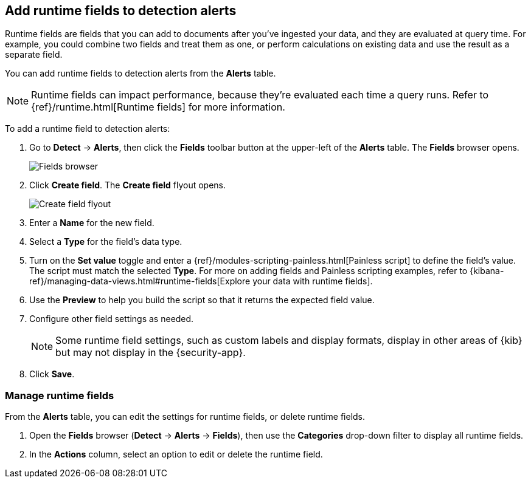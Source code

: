 [[alerts-runtime-fields]]
== Add runtime fields to detection alerts

Runtime fields are fields that you can add to documents after you've ingested your data, and they are evaluated at query time. For example, you could combine two fields and treat them as one, or perform calculations on existing data and use the result as a separate field.

You can add runtime fields to detection alerts from the *Alerts* table. 

NOTE: Runtime fields can impact performance, because they're evaluated each time a query runs. Refer to {ref}/runtime.html[Runtime fields] for more information.

To add a runtime field to detection alerts:

. Go to *Detect* -> *Alerts*, then click the *Fields* toolbar button at the upper-left of the *Alerts* table. The *Fields* browser opens.
+
[role="screenshot"]
image::images/fields-browser.png[Fields browser]

. Click *Create field*. The *Create field* flyout opens.
+
[role="screenshot"]
image::images/create-field-flyout.png[Create field flyout]

. Enter a *Name* for the new field.

. Select a *Type* for the field's data type.

. Turn on the *Set value* toggle and enter a {ref}/modules-scripting-painless.html[Painless script] to define the field's value. The script must match the selected *Type*. For more on adding fields and Painless scripting examples, refer to {kibana-ref}/managing-data-views.html#runtime-fields[Explore your data with runtime fields].

. Use the *Preview* to help you build the script so that it returns the expected field value.

. Configure other field settings as needed. 
+
NOTE: Some runtime field settings, such as custom labels and display formats, display in other areas of {kib} but may not display in the {security-app}. 

. Click *Save*.

[[manage-runtime-fields]]
=== Manage runtime fields

From the *Alerts* table, you can edit the settings for runtime fields, or delete runtime fields.

. Open the *Fields* browser (*Detect* -> *Alerts* -> *Fields*), then use the *Categories* drop-down filter to display all runtime fields.

. In the *Actions* column, select an option to edit or delete the runtime field.
